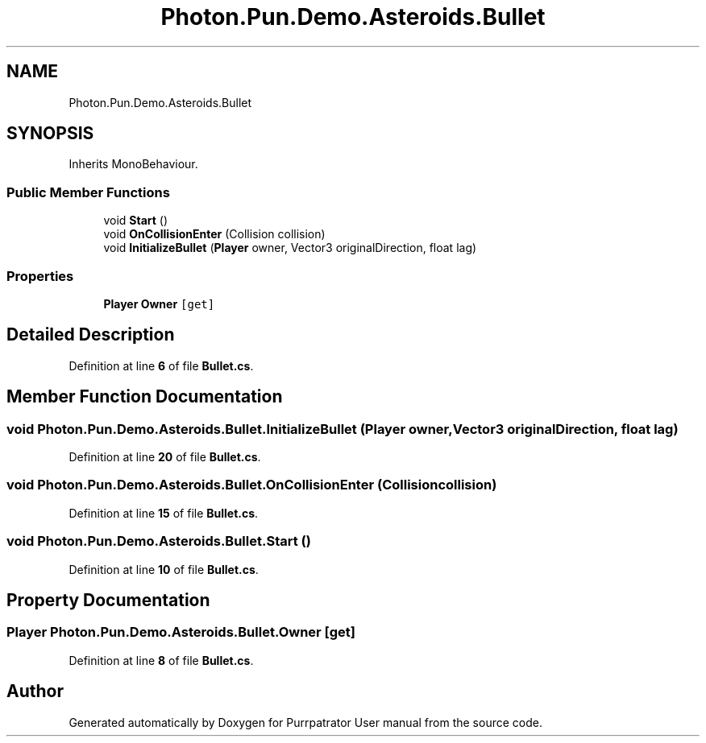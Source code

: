 .TH "Photon.Pun.Demo.Asteroids.Bullet" 3 "Mon Apr 18 2022" "Purrpatrator User manual" \" -*- nroff -*-
.ad l
.nh
.SH NAME
Photon.Pun.Demo.Asteroids.Bullet
.SH SYNOPSIS
.br
.PP
.PP
Inherits MonoBehaviour\&.
.SS "Public Member Functions"

.in +1c
.ti -1c
.RI "void \fBStart\fP ()"
.br
.ti -1c
.RI "void \fBOnCollisionEnter\fP (Collision collision)"
.br
.ti -1c
.RI "void \fBInitializeBullet\fP (\fBPlayer\fP owner, Vector3 originalDirection, float lag)"
.br
.in -1c
.SS "Properties"

.in +1c
.ti -1c
.RI "\fBPlayer\fP \fBOwner\fP\fC [get]\fP"
.br
.in -1c
.SH "Detailed Description"
.PP 
Definition at line \fB6\fP of file \fBBullet\&.cs\fP\&.
.SH "Member Function Documentation"
.PP 
.SS "void Photon\&.Pun\&.Demo\&.Asteroids\&.Bullet\&.InitializeBullet (\fBPlayer\fP owner, Vector3 originalDirection, float lag)"

.PP
Definition at line \fB20\fP of file \fBBullet\&.cs\fP\&.
.SS "void Photon\&.Pun\&.Demo\&.Asteroids\&.Bullet\&.OnCollisionEnter (Collision collision)"

.PP
Definition at line \fB15\fP of file \fBBullet\&.cs\fP\&.
.SS "void Photon\&.Pun\&.Demo\&.Asteroids\&.Bullet\&.Start ()"

.PP
Definition at line \fB10\fP of file \fBBullet\&.cs\fP\&.
.SH "Property Documentation"
.PP 
.SS "\fBPlayer\fP Photon\&.Pun\&.Demo\&.Asteroids\&.Bullet\&.Owner\fC [get]\fP"

.PP
Definition at line \fB8\fP of file \fBBullet\&.cs\fP\&.

.SH "Author"
.PP 
Generated automatically by Doxygen for Purrpatrator User manual from the source code\&.
